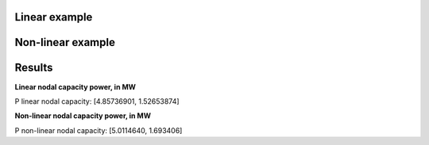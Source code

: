 Linear example
^^^^^^^^^^^^^^^^^^^^^^^^^^^^^^^^^^^^^^^^^^^^^^^^^^^^^^^^^^^^
.. code-block:: python
    """
    IEEE14 example with linear OPF
    """
    cwd = os.getcwd()
    fname = os.path.join('data', 'grids', 'IEEE 14 zip costs.gridcal')
    grid = gce.FileOpen(fname).open()

    # Linear OPF
    res = run_linear_opf_ts(grid=grid,
                            optimize_nodal_capacity=True,
                            time_indices=None,
                            nodal_capacity_sign=-1.0,
                            capacity_nodes_idx=np.array([10, 11]))

    print('P linear nodal capacity: ', res.nodal_capacity_vars.P)
    print('')


Non-linear example
^^^^^^^^^^^^^^^^^^^^^^^^^^^^^^^^^^^^^^^^^^^^^^^^^^^^^^^^^^^^
.. code-block:: python
    """
    IEEE14 example with non-linear OPF
    """
    cwd = os.getcwd()
    fname = os.path.join('data', 'grids', 'IEEE 14 zip costs.gridcal')
    grid = gce.FileOpen(fname).open()

    # Nonlinear OPF
    pf_options = gce.PowerFlowOptions(solver_type=gce.SolverType.NR, verbose=0)
    opf_options = gce.OptimalPowerFlowOptions(solver=gce.SolverType.NONLINEAR_OPF, ips_tolerance=1e-8,
                                              ips_iterations=50, verbose=0, acopf_mode=AcOpfMode.ACOPFstd)
    res = run_nonlinear_opf(grid=grid, pf_options=pf_options, opf_options=opf_options, plot_error=False, pf_init=True,
                            optimize_nodal_capacity=True,
                            nodal_capacity_sign=-1.0,
                            capacity_nodes_idx=np.array([10, 11]))

    print('P non-linear nodal capacity: ', res.nodal_capacity)
    print('')


Results
^^^^^^^^^^^^^^^^^^^^^^^^^^^^^^^^^^^^^^^^^^^^^^^^^^^^^^^^^^^^

**Linear nodal capacity power, in MW**

P linear nodal capacity: [4.85736901, 1.52653874]

**Non-linear nodal capacity power, in MW**

P non-linear nodal capacity: [5.0114640, 1.693406]

